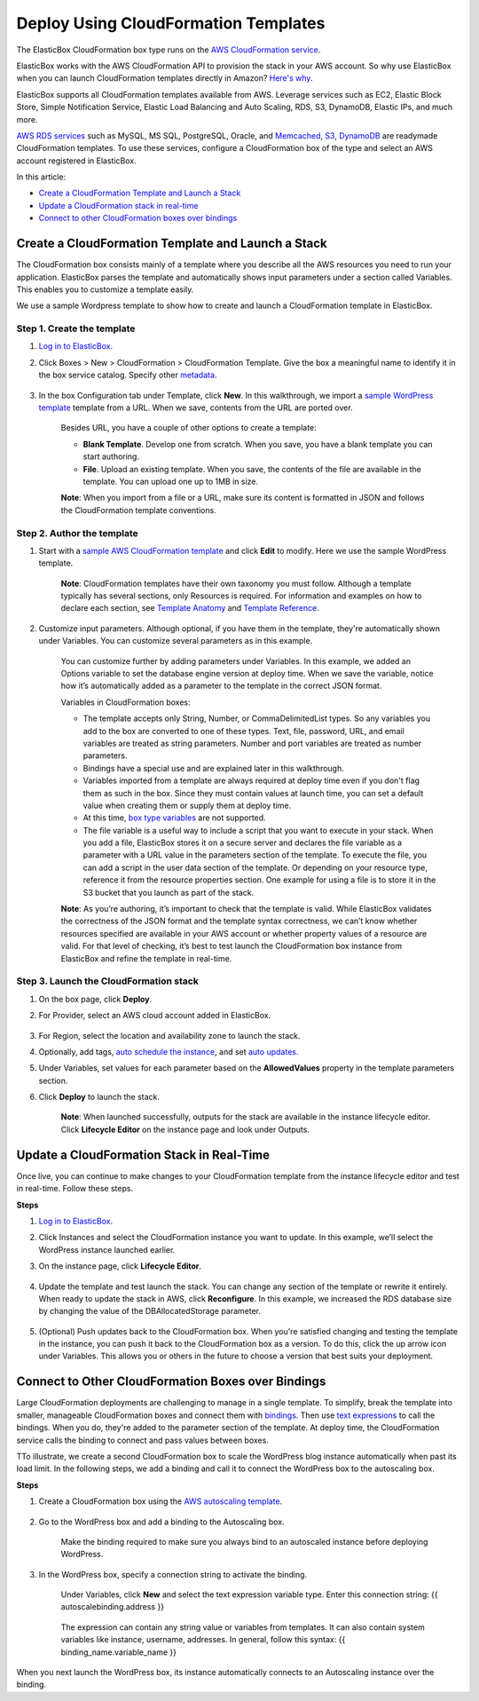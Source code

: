 Deploy Using CloudFormation Templates
*****************************************

The ElasticBox CloudFormation box type runs on the `AWS CloudFormation service <http://docs.aws.amazon.com/AWSCloudFormation/latest/UserGuide/Welcome.html>`_.

ElasticBox works with the AWS CloudFormation API to provision the stack in your AWS account. So why use ElasticBox when you can launch CloudFormation templates directly in Amazon? `Here's why </../documentation/>`_.

ElasticBox supports all CloudFormation templates available from AWS. Leverage services such as EC2, Elastic Block Store, Simple Notification Service, Elastic Load Balancing and Auto Scaling, RDS, S3, DynamoDB, Elastic IPs, and much more.

`AWS RDS services </../documentation/deploying-and-managing-instances/using-your-aws-account/#aws-rds>`_ such as MySQL, MS SQL, PostgreSQL, Oracle, and `Memcached </../documentation/deploying-and-managing-instances/using-your-aws-account/#aws-memcached>`_, `S3 </../documentation/deploying-and-managing-instances/using-your-aws-account/#aws-s3>`_, `DynamoDB </../documentation/deploying-and-managing-instances/using-your-aws-account/#aws-dynamodb>`_ are readymade CloudFormation templates. To use these services, configure a CloudFormation box of the type and select an AWS account registered in ElasticBox.

In this article:

* `Create a CloudFormation Template and Launch a Stack`_
* `Update a CloudFormation stack in real-time`_
* `Connect to other CloudFormation boxes over bindings`_

Create a CloudFormation Template and Launch a Stack
-------------------------------------------------------

The CloudFormation box consists mainly of a template where you describe all the AWS resources you need to run your application. ElasticBox parses the template and automatically shows input parameters under a section called Variables. This enables you to customize a template easily.

We use a sample Wordpress template to show how to create and launch a CloudFormation template in ElasticBox.

Step 1. Create the template
```````````````````````````````

1. `Log in to ElasticBox <http://elasticbox.com/login>`_.

2. Click Boxes > New > CloudFormation > CloudFormation Template. Give the box a meaningful name to identify it in the box service catalog. Specify other `metadata </../../documentation/core-concepts/boxes/#box-metadata>`_.

    .. raw:: html

      <div class="doc-image padding-1x">
        <img class="img-responsive" src="/../assets/img/docs/cloudformation/cloudformation-box-definebasicmetadata.png" alt="Select CloudFormation Box Type">
      </div>

3. In the box Configuration tab under Template, click **New**. In this walkthrough, we import a `sample WordPress template <https://s3.amazonaws.com/cloudformation-templates-us-east-1/WordPress_Single_Instance_With_RDS.template>`_ template from a URL. When we save, contents from the URL are ported over.

    .. raw:: html

    	<div class="doc-image padding-1x">
    		<img class="img-responsive" src="/../assets/img/docs/cloudformation/cloudformation-box-createtemplate.png" alt="Create a CloudFormation Template">
    	</div>

    Besides URL, you have a couple of other options to create a template:

    * **Blank Template**. Develop one from scratch. When you save, you have a blank template you can start authoring.

    * **File**. Upload an existing template. When you save, the contents of the file are available in the template. You can upload one up to 1MB in size.

    **Note**: When you import from a file or a URL, make sure its content is formatted in JSON and follows the CloudFormation template conventions.

Step 2. Author the template
```````````````````````````````

1. Start with a `sample AWS CloudFormation template <https://aws.amazon.com/cloudformation/aws-cloudformation-templates/>`_ and click **Edit** to modify. Here we use the sample WordPress template.

    .. raw:: html

    	<div class="doc-image padding-1x">
    		<img class="img-responsive" src="/../assets/img/docs/cloudformation/cloudformation-authortemplate.png" alt="Author the Template">
    	</div>

    **Note**: CloudFormation templates have their own taxonomy you must follow. Although a template typically has several sections, only Resources is required. For information and examples on how to declare each section, see `Template Anatomy <http://docs.aws.amazon.com/AWSCloudFormation/latest/UserGuide/template-anatomy.html>`_ and `Template Reference <http://docs.aws.amazon.com/AWSCloudFormation/latest/UserGuide/template-reference.html>`_.

2. Customize input parameters. Although optional, if you have them in the template, they're automatically shown under Variables. You can customize several parameters as in this example.

    .. raw:: html

    	<div class="doc-image padding-1x">
    		<img class="img-responsive" src="/../assets/img/docs/cloudformation/cloudformation-modifyparameters-undervariables.png" alt="Modify Parameters Under Box Variables">
    	</div>

    You can customize further by adding parameters under Variables. In this example, we added an Options variable to set the database engine version at deploy time. When we save the variable, notice how it’s automatically added as a parameter to the template in the correct JSON format.

    .. raw:: html

    	<div class="doc-image padding-1x">
    		<img class="img-responsive" src="/../assets/img/docs/cloudformation/cloudformation-customize-templateparameters.png" alt="Add or Update Template Parameters">
    	</div>

    Variables in CloudFormation boxes:

    * The template accepts only String, Number, or CommaDelimitedList types. So any variables you add to the box are converted to one of these types. Text, file, password, URL, and email variables are treated as string parameters. Number and port variables are treated as number parameters.

    * Bindings have a special use and are explained later in this walkthrough.

    * Variables imported from a template are always required at deploy time even if you don't flag them as such in the box. Since they must contain values at launch time, you can set a default value when creating them or supply them at deploy time.

    * At this time, `box type variables </../documentation/configuring-and-managing-boxes/parameterizing-boxes-with-variables/#box-creating-boxtype>`_ are not supported.

    * The file variable is a useful way to include a script that you want to execute in your stack. When you add a file, ElasticBox stores it on a secure server and declares the file variable as a parameter with a URL value in the parameters section of the template. To execute the file, you can add a script in the user data section of the template. Or depending on your resource type, reference it from the resource properties section. One example for using a file is to store it in the S3 bucket that you launch as part of the stack.

    **Note**: As you’re authoring, it’s important to check that the template is valid. While ElasticBox validates the correctness of the JSON format and the template syntax correctness, we can’t know whether resources specified are available in your AWS account or whether property values of a resource are valid. For that level of checking, it’s best to test launch the CloudFormation box instance from ElasticBox and refine the template in real-time.

Step 3. Launch the CloudFormation stack
````````````````````````````````````````````

1. On the box page, click **Deploy**.

2. For Provider, select an AWS cloud account added in ElasticBox.

    .. raw:: html

    	<div class="doc-image padding-1x">
    		<img class="img-responsive" src="/../assets/img/docs/cloudformation/cloudformation-launchstack-settings.png" alt="Select Deployment Settings">
    	</div>

3. For Region, select the location and availability zone to launch the stack.

4. Optionally, add tags, `auto schedule the instance </../documentation/deploying-and-managing-instances/deploying-managing-instances/#instance-scheduler>`_, and set `auto updates </../documentation/core-concepts/boxes/#box-metadata>`_.

5. Under Variables, set values for each parameter based on the **AllowedValues** property in the template parameters section.

6. Click **Deploy** to launch the stack.

    **Note**: When launched successfully, outputs for the stack are available in the instance lifecycle editor. Click **Lifecycle Editor** on the instance page and look under Outputs.

    .. raw:: html

    	<div class="doc-image padding-1x">
    		<img class="img-responsive" src="/../assets/img/docs/cloudformation/cloudformation-stack-outputs.png" alt="Access CloudFormation Stack Outputs in the Lifecycle Editor">
    	</div>

Update a CloudFormation Stack in Real-Time
-------------------------------------------------------

Once live, you can continue to make changes to your CloudFormation template from the instance lifecycle editor and test in real-time. Follow these steps.

**Steps**

1. `Log in to ElasticBox <http://elasticbox.com/login>`_.

2. Click Instances and select the CloudFormation instance you want to update. In this example, we’ll select the WordPress instance launched earlier.

3. On the instance page, click **Lifecycle Editor**.

    .. raw:: html

    	<div class="doc-image padding-1x">
          <div class="browser-feature">
            <div class="indicators">
                <div class="circle magenta"></div>
                <div class="circle orange"></div>
                <div class="circle green"></div>
              </div>
              <div class="browser-window">
                <img class="img-responsive" src="/../assets/img/docs/cloudformation/cloudformation-stack-update.png" alt="Update the CloudFormation Stack in the Lifecycle Editor">
              </div>
          </div>
        </div>

4. Update the template and test launch the stack. You can change any section of the template or rewrite it entirely. When ready to update the stack in AWS, click **Reconfigure**. In this example, we increased the RDS database size by changing the value of the DBAllocatedStorage parameter.

    .. raw:: html

    	<div class="doc-image padding-1x">
          <div class="browser-feature">
            <div class="indicators">
                <div class="circle magenta"></div>
                <div class="circle orange"></div>
                <div class="circle green"></div>
              </div>
              <div class="browser-window">
                <img class="img-responsive" src="/../assets/img/docs/cloudformation/cloudformation-stack-updatewithreconfigure.png" alt="Update the CloudFormation Stack in Real-Time with Reconfigure">
              </div>
          </div>
        </div>

5. (Optional) Push updates back to the CloudFormation box. When you're satisfied changing and testing the template in the instance, you can push it back to the CloudFormation box as a version. To do this, click the up arrow icon under Variables. This allows you or others in the future to choose a version that best suits your deployment.

     .. raw:: html

     	<div class="doc-image padding-1x">
    		<img class="img-responsive" src="/../assets/img/docs/cloudformation/cloudformation-savetemplatechanges-asnewversion.png" alt="Save Template Changes as a New Version to the Box">
    	</div>

Connect to Other CloudFormation Boxes over Bindings
-------------------------------------------------------

Large CloudFormation deployments are challenging to manage in a single template. To simplify, break the template into smaller, manageable CloudFormation boxes and connect them with `bindings </../documentation/configuring-and-managing-boxes/managing-multi-tier-applications/>`_. Then use `text expressions </../documentation/configuring-and-managing-boxes/parameterizing-boxes-with-variables/#box-creating-texttype>`_ to call the bindings. When you do, they're added to the parameter section of the template. At deploy time, the CloudFormation service calls the binding to connect and pass values between boxes.

TTo illustrate, we create a second CloudFormation box to scale the WordPress blog instance automatically when past its load limit. In the following steps, we add a binding and call it to connect the WordPress box to the autoscaling box.

**Steps**

1. Create a CloudFormation box using the `AWS autoscaling template <https://s3-us-west-2.amazonaws.com/cloudformation-templates-us-west-2/AutoScalingMultiAZWithNotifications.template>`_.

    .. raw:: html

    	<div class="doc-image padding-1x">
          <div class="browser-feature">
            <div class="indicators">
                <div class="circle magenta"></div>
                <div class="circle orange"></div>
                <div class="circle green"></div>
              </div>
              <div class="browser-window">
                <img class="img-responsive" src="/../assets/img/docs/cloudformation/cloudformation-bindings-createautoscalingbox.png" alt="Create a Autoscaling CloudFormation Box">
              </div>
          </div>
        </div>


2. Go to the WordPress box and add a binding to the Autoscaling box.

    Make the binding required to make sure you always bind to an autoscaled instance before deploying WordPress.

      .. raw:: html

      	<div class="doc-image padding-1x">
      		<img class="img-responsive" src="/../assets/img/docs/cloudformation/cloudformation-bindings-createbindingvar.png" alt="Create a binding in the CloudFormation Box">
      	</div>

3. In the WordPress box, specify a connection string to activate the binding.

    Under Variables, click **New** and select the text expression variable type. Enter this connection string: {{ autoscalebinding.address }}

      .. raw:: html

      	<div class="doc-image padding-1x">
      		<img class="img-responsive" src="/../assets/img/docs/cloudformation/cloudformation-bindings-enterconnectionstring.png" alt="Enter Binding Connection String as a Text Expression">
      	</div>

    The expression can contain any string value or variables from templates. It can also contain system variables like instance, username, addresses. In general, follow this syntax: {{ binding_name.variable_name }}

When you next launch the WordPress box, its instance automatically connects to an Autoscaling instance over the binding.
